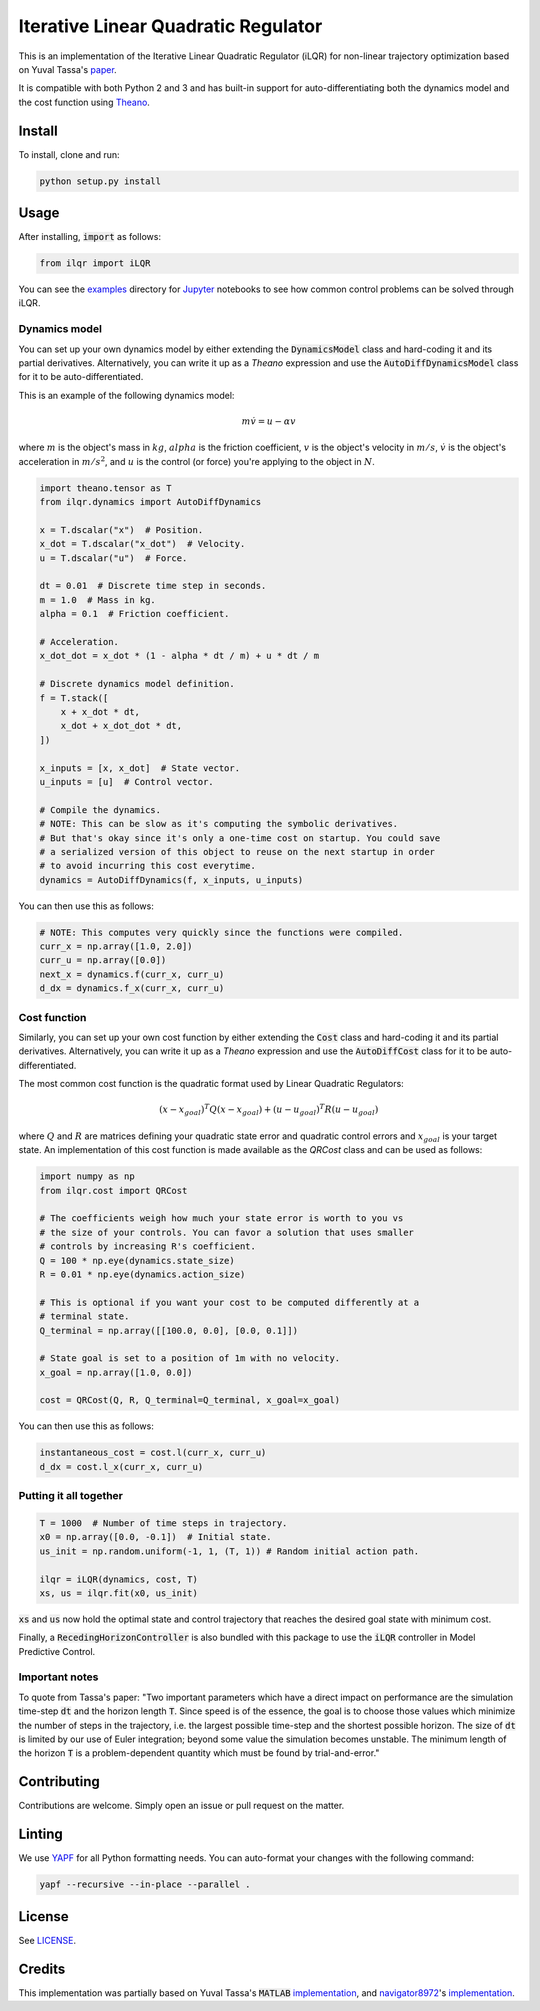 Iterative Linear Quadratic Regulator
====================================

.. image:: https://travis-ci.com/anassinator/ilqr.svg?token=FyA1SHksnNkHz1euHTTi&branch=master
   :target: https://travis-ci.com/anassinator/ilqr

This is an implementation of the Iterative Linear Quadratic Regulator (iLQR)
for non-linear trajectory optimization based on Yuval Tassa's
`paper <https://homes.cs.washington.edu/~todorov/papers/TassaIROS12.pdf>`_.

It is compatible with both Python 2 and 3 and has built-in support for
auto-differentiating both the dynamics model and the cost function using
`Theano <http://deeplearning.net/software/theano/>`_.

Install
-------

To install, clone and run:

.. code-block:: bash

  python setup.py install

Usage
-----

After installing, :code:`import` as follows:

.. code-block:: python

  from ilqr import iLQR

You can see the `examples <examples/>`_ directory for
`Jupyter <https://jupyter.org>`_ notebooks to see how common control problems
can be solved through iLQR. 

Dynamics model
^^^^^^^^^^^^^^

You can set up your own dynamics model by either extending the
:code:`DynamicsModel` class and hard-coding it and its partial derivatives. Alternatively, you can write it up as a `Theano` expression and use the
:code:`AutoDiffDynamicsModel` class for it to be auto-differentiated.

This is an example of the following dynamics model:

.. math::

  m \dot{v} = u - \alpha v

where :math:`m` is the object's mass in :math:`kg`, :math:`alpha` is the
friction coefficient, :math:`v` is the object's velocity in :math:`m/s`,
:math:`\dot{v}` is the object's acceleration in :math:`m/s^2`, and :math:`u` is
the control (or force) you're applying to the object in :math:`N`.

.. code-block:: python

  import theano.tensor as T
  from ilqr.dynamics import AutoDiffDynamics

  x = T.dscalar("x")  # Position.
  x_dot = T.dscalar("x_dot")  # Velocity.
  u = T.dscalar("u")  # Force.

  dt = 0.01  # Discrete time step in seconds.
  m = 1.0  # Mass in kg.
  alpha = 0.1  # Friction coefficient.

  # Acceleration.
  x_dot_dot = x_dot * (1 - alpha * dt / m) + u * dt / m

  # Discrete dynamics model definition.
  f = T.stack([
      x + x_dot * dt,
      x_dot + x_dot_dot * dt,
  ])

  x_inputs = [x, x_dot]  # State vector.
  u_inputs = [u]  # Control vector.

  # Compile the dynamics.
  # NOTE: This can be slow as it's computing the symbolic derivatives.
  # But that's okay since it's only a one-time cost on startup. You could save
  # a serialized version of this object to reuse on the next startup in order
  # to avoid incurring this cost everytime.
  dynamics = AutoDiffDynamics(f, x_inputs, u_inputs)

You can then use this as follows:

.. code-block:: python

  # NOTE: This computes very quickly since the functions were compiled.
  curr_x = np.array([1.0, 2.0])
  curr_u = np.array([0.0])
  next_x = dynamics.f(curr_x, curr_u)
  d_dx = dynamics.f_x(curr_x, curr_u)

Cost function
^^^^^^^^^^^^^

Similarly, you can set up your own cost function by either extending the
:code:`Cost` class and hard-coding it and its partial derivatives.
Alternatively, you can write it up as a `Theano` expression and use the
:code:`AutoDiffCost` class for it to be auto-differentiated.

The most common cost function is the quadratic format used by Linear Quadratic Regulators:

.. math::

  (x - x_{goal})^T Q (x - x_{goal}) + (u - u_{goal})^T R (u - u_{goal})

where :math:`Q` and :math:`R` are matrices defining your quadratic state error
and quadratic control errors and :math:`x_{goal}` is your target state. An
implementation of this cost function is made available as the `QRCost` class
and can be used as follows:

.. code-block:: python

  import numpy as np
  from ilqr.cost import QRCost

  # The coefficients weigh how much your state error is worth to you vs
  # the size of your controls. You can favor a solution that uses smaller
  # controls by increasing R's coefficient.
  Q = 100 * np.eye(dynamics.state_size)
  R = 0.01 * np.eye(dynamics.action_size)

  # This is optional if you want your cost to be computed differently at a
  # terminal state.
  Q_terminal = np.array([[100.0, 0.0], [0.0, 0.1]])

  # State goal is set to a position of 1m with no velocity.
  x_goal = np.array([1.0, 0.0])

  cost = QRCost(Q, R, Q_terminal=Q_terminal, x_goal=x_goal)

You can then use this as follows:

.. code-block:: python

  instantaneous_cost = cost.l(curr_x, curr_u)
  d_dx = cost.l_x(curr_x, curr_u)

Putting it all together
^^^^^^^^^^^^^^^^^^^^^^^

.. code-block:: python

  T = 1000  # Number of time steps in trajectory.
  x0 = np.array([0.0, -0.1])  # Initial state.
  us_init = np.random.uniform(-1, 1, (T, 1)) # Random initial action path.

  ilqr = iLQR(dynamics, cost, T)
  xs, us = ilqr.fit(x0, us_init)

:code:`xs` and :code:`us` now hold the optimal state and control trajectory
that reaches the desired goal state with minimum cost.

Finally, a :code:`RecedingHorizonController` is also bundled with this package
to use the :code:`iLQR` controller in Model Predictive Control.

Important notes
^^^^^^^^^^^^^^^

To quote from Tassa's paper: "Two important parameters which have a direct
impact on performance are the simulation time-step :code:`dt` and the horizon
length :code:`T`. Since speed is of the essence, the goal is to choose those
values which minimize the number of steps in the trajectory, i.e. the largest
possible time-step and the shortest possible horizon. The size of :code:`dt`
is limited by our use of Euler integration; beyond some value the simulation
becomes unstable. The minimum length of the horizon :code:`T` is a
problem-dependent quantity which must be found by trial-and-error."

Contributing
------------

Contributions are welcome. Simply open an issue or pull request on the matter.

Linting
-------

We use `YAPF <https://github.com/google/yapf>`_ for all Python formatting
needs. You can auto-format your changes with the following command:

.. code-block:: bash

  yapf --recursive --in-place --parallel .

License
-------

See `LICENSE <LICENSE>`_.

Credits
-------

This implementation was partially based on Yuval Tassa's :code:`MATLAB`
`implementation <https://www.mathworks.com/matlabcentral/fileexchange/52069>`_,
and `navigator8972 <https://github.com/navigator8972>`_'s
`implementation <https://github.com/navigator8972/pylqr>`_.

